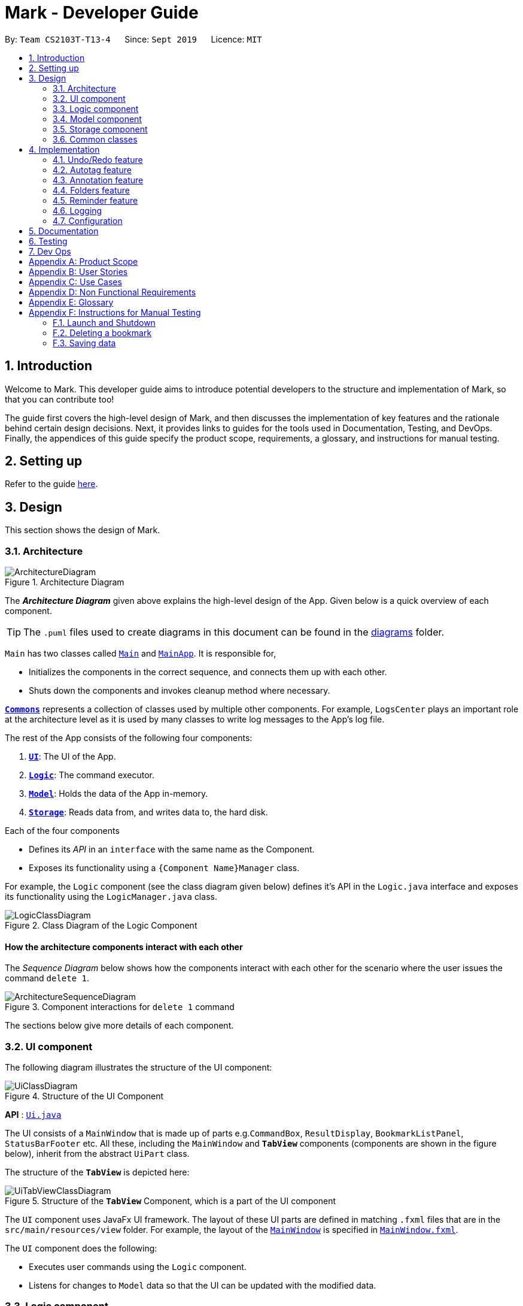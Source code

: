 = Mark - Developer Guide
:site-section: DeveloperGuide
:toc:
:toc-title:
:toc-placement: preamble
:sectnums:
:imagesDir: images
:stylesDir: stylesheets
:xrefstyle: full
ifdef::env-github[]
:tip-caption: :bulb:
:note-caption: :information_source:
:warning-caption: :warning:
endif::[]
:repoURL: https://github.com/AY1920S1-CS2103T-T13-4/main/tree/master

By: `Team CS2103T-T13-4`      Since: `Sept 2019`      Licence: `MIT`

== Introduction

Welcome to Mark. This developer guide aims to introduce potential developers to the structure and implementation of Mark,
so that you can contribute too!

The guide first covers the high-level design of Mark, and then discusses the implementation of key features and the
rationale behind certain design decisions. Next, it provides links to guides for the tools used in Documentation, Testing,
and DevOps. Finally, the appendices of this guide specify the product scope, requirements, a glossary, and instructions for
manual testing.

== Setting up

Refer to the guide <<SettingUp#, here>>.

== Design

This section shows the design of Mark.

[[Design-Architecture]]
=== Architecture

.Architecture Diagram
image::ArchitectureDiagram.png[]

The *_Architecture Diagram_* given above explains the high-level design of the App. Given below is a quick overview of each component.

[TIP]
The `.puml` files used to create diagrams in this document can be found in the link:{repoURL}/docs/diagrams/[diagrams] folder.

`Main` has two classes called link:{repoURL}/src/main/java/seedu/mark/Main.java[`Main`] and link:{repoURL}/src/main/java/seedu/mark/MainApp.java[`MainApp`]. It is responsible for,

* Initializes the components in the correct sequence, and connects them up with each other.
* Shuts down the components and invokes cleanup method where necessary.

<<Design-Commons,*`Commons`*>> represents a collection of classes used by multiple other components.
For example, `LogsCenter` plays an important role at the architecture level as it is used by many classes to write log messages to the App's log file.

The rest of the App consists of the following four components:

. <<Design-Ui,*`UI`*>>: The UI of the App.
. <<Design-Logic,*`Logic`*>>: The command executor.
. <<Design-Model,*`Model`*>>: Holds the data of the App in-memory.
. <<Design-Storage,*`Storage`*>>: Reads data from, and writes data to, the hard disk.

Each of the four components

* Defines its _API_ in an `interface` with the same name as the Component.
* Exposes its functionality using a `{Component Name}Manager` class.

For example, the `Logic` component (see the class diagram given below) defines it's API in the `Logic.java` interface and exposes its functionality using the `LogicManager.java` class.

.Class Diagram of the Logic Component
image::LogicClassDiagram.png[]

[discrete]
==== How the architecture components interact with each other

The _Sequence Diagram_ below shows how the components interact with each other for the scenario where the user issues the command `delete 1`.

.Component interactions for `delete 1` command
image::ArchitectureSequenceDiagram.png[]

The sections below give more details of each component.

[[Design-Ui]]
=== UI component
The following diagram illustrates the structure of the UI component:

.Structure of the UI Component
image::UiClassDiagram.png[]

*API* : link:{repoURL}/src/main/java/seedu/mark/ui/Ui.java[`Ui.java`]

The UI consists of a `MainWindow` that is made up of parts e.g.`CommandBox`, `ResultDisplay`, `BookmarkListPanel`, `StatusBarFooter` etc. All these, including the `MainWindow` and `*TabView*` components (components are shown in the figure below), inherit from the abstract `UiPart` class.

The structure of the `*TabView*` is depicted here:

.Structure of the `*TabView*` Component, which is a part of the UI component
image::UiTabViewClassDiagram.png[]

The `UI` component uses JavaFx UI framework. The layout of these UI parts are defined in matching `.fxml` files that are in the `src/main/resources/view` folder. For example, the layout of the link:{repoURL}/src/main/java/seedu/mark/ui/MainWindow.java[`MainWindow`] is specified in link:{repoURL}/src/main/resources/view/MainWindow.fxml[`MainWindow.fxml`].

The `UI` component does the following:

* Executes user commands using the `Logic` component.
* Listens for changes to `Model` data so that the UI can be updated with the modified data.

// tag::logic[]
[[Design-Logic]]
=== Logic component
The following class diagram illustrates the structure of the `Logic` component:

[[fig-LogicClassDiagram]]
.Structure of the Logic Component
image::LogicClassDiagram.png[]

*API* :
link:{repoURL}/src/main/java/seedu/mark/logic/Logic.java[`Logic.java`]

`Logic` uses the `MarkParser` class to parse the user command.
This results in a `Command` object which is executed by the `LogicManager`.
The command execution can affect the `Model` (e.g. adding a bookmark) and/or `Storage` (e.g. import bookmarks).
The result of the command execution is encapsulated as a `CommandResult` object which is passed back to the `Ui`.
In addition, the `CommandResult` object can also instruct the `Ui` to perform certain actions,
such as displaying help to the user, switching the tab view, or exiting the application.

As an example of how the `Logic` component works, the following sequence diagram shows the interactions
within the `Logic` component for the `execute("delete 1")` API call:

.Interactions Inside the Logic Component for the `delete 1` Command
image::DeleteSequenceDiagram.png[]

NOTE: The lifeline for `DeleteCommandParser` should end at the destroy marker (X) but due to a limitation of PlantUML, the lifeline reaches the end of diagram.

The `Logic` component does the following:

* Parses and executes user commands
* Modifies `Model` and/or `Storage` according to user commands
* Instructs `Ui` through `CommandResult` objects
// end::logic[]

[[Design-Model]]
=== Model component

The `Model` component:

* Stores the data of Mark.
* Does not depend on any of the other three components.

.Structure of the Model Component
image::ModelClassDiagram.png[]

*API* : link:{repoURL}/src/main/java/seedu/mark/model/Model.java[`Model.java`]

The `Model` consists of the following:

1. `VersionedMark` - contains Mark data
2. `UserPrefs` - represents the user's preferences
3. `OfflineDocument` - represents the current document being displayed in the offline tab
4. `Url` - represents the current URL being displayed in the offline tab

It also exposes an unmodifiable `ObservableList<Bookmark>` that
can be 'observed', e.g. the UI can be bound to this list so that the UI automatically updates
when the list data are changed.

`VersionedMark` contains a list of `ReadOnlyMark` objects that represent past or future states of
Mark. Each `Mark`, in turn, comprises a `UniqueBookmarkList`, a `ReminderAssociation` object, an
`AutotagController`, and a `FolderStructure`.

[[annotation-cd]]
.Structure of the Annotation package
image::AnnotationPackageClassDiagram.png[]

The above diagram shows the structure of the Annotation package, which is accessed by `ModelManager` via `OfflineDocument`.
An `OfflineDocument` consists of zero or more `Paragraph` objects. A `Paragraph` can be either a `PhantomParagraph`, which
contains only an `AnnotationNote` and a `ParagraphIdentifier`, or a `TrueParagraph`, which contains `AnnotationNote`,
`ParagraphIdentifier`, `Highlight`, and `ParagraphContent`. `AnnotationNote` and `Highlight` are optional fields
whenever they are used, i.e. in `PhantomParagraph` and/or `TrueParagraph`.

[[Design-Storage]]
=== Storage component
The following diagram illustrates the structure of the Storage component:

.Structure of the Storage Component
image::StorageClassDiagram.png[]

*API* : link:{repoURL}/src/main/java/seedu/mark/storage/Storage.java[`Storage.java`]

The `Storage` component does the following:

* Saves `UserPref` objects in json format and reads them back.
* Saves the Mark data in json format and reads it back.

[[Design-Commons]]
=== Common classes

Classes used by multiple components are in the `seedu.mark.commons` package.

== Implementation

This section describes some noteworthy details on how certain features are implemented.

// tag::undoredo[]
=== Undo/Redo feature
==== Implementation

The undo/redo mechanism is facilitated by `VersionedMark`.
It extends `Mark` with an undo/redo history, stored internally as a list of `markStateRecord` and `currentPointer`.
Additionally, it implements the following operations:

* `VersionedMark#save()` -- Saves the current Mark state and the corresponding record to its history.
* `VersionedMark#undo()` -- Restores the previous Mark state from its history and returns the record.
* `VersionedMark#redo()` -- Restores a previously undone Mark state from its history and returns the record for that
state.

These operations are exposed in the `Model` interface as `Model#saveMark()`, `Model#undoMark()` and `Model#redoMark()`
respectively.

Given below is an example usage scenario and how the undo/redo mechanism behaves at each step.

Step 1. The user launches the application for the first time. The `VersionedMark` will be initialized with the initial
Mark state and an empty record, and the `currentPointer` pointing to that single state record.

image::UndoRedoState0.png[]

Step 2. The user executes `delete 5` command to delete the 5th bookmark in the Mark. The `delete` command calls
`Model#saveMark()`, causing the modified state of the Mark and the record of the command after command execution to be
saved in the `markStateRecords`, and the `currentPointer` is shifted to the newly inserted state record.

image::UndoRedoState1.png[]

Step 3. The user executes `add u/www.google.com ...` to add a new bookmark. The `add` command also calls
`Model#saveMark()`,
causing another modified Mark state and the record to be saved into the `markStateRecords`, and the `currentPointer` is
again shifted to the newly inserted state record..

image::UndoRedoState2.png[]

[NOTE]
If a command fails its execution, it will not call `Model#saveMark()`, so the Mark state will not be saved into the
`markStateRecords`.

Step 4. The user now decides that adding the bookmark was a mistake, and decides to undo that action by executing the
`undo` command. The `undo` command will call `Model#undoMark()`, which will shift the `currentPointer` once to the left,
pointing it to the previous state record, and restores the Mark to that state.

image::UndoRedoState3.png[]

[NOTE]
If the `currentPointer` is at index 0, pointing to the initial Mark state, then there are no previous Mark states to
restore.
The `undo` command uses `Model#canUndoMark()` to check if this is the case. If so, it will return an error to the user
rather than attempting to perform the undo.

The following sequence diagram shows how the undo operation works:

image::UndoSequenceDiagram.png[]

NOTE: The lifeline for `UndoCommand` should end at the destroy marker (X) but due to a limitation of PlantUML,
the lifeline reaches the end of diagram.

The `redo` command does the opposite -- it calls `Model#redoMark()`, which shifts the `currentPointer` once to the right,
pointing to the previously undone state record, and restores the Mark to that state.

[NOTE]
If the `currentPointer` is at index `markStateRecords.size() - 1`, pointing to the latest Mark state, then there
are no undone Mark states to restore. The `redo` command uses `Model#canRedoMark()` to check if this is
the case. If so, it will return an error to the user rather than attempting to perform the redo.

Step 5. The user then decides to execute the command `list`. Commands that do not modify the Mark, such as `find`, will
usually not call `Model#saveMark()`, `Model#undoMark()` or `Model#redoMark()`. Thus, the `markStateRecords` remains
unchanged.

image::UndoRedoState4.png[]

Step 6. The user executes `clear`, which calls `Model#saveMark()`. Since the `currentPointer` is not pointing at the end
of the `markStateRecords`, all state records after the `currentPointer` will be purged.
We designed it this way because it no longer makes sense to redo the `add u/www.google.com ...` command. This is the
behavior that most modern desktop applications follow.

image::UndoRedoState5.png[]

The following activity diagram summarizes what happens when a user executes a new command:

image::SaveMarkActivityDiagram.png[]

==== Design Considerations

===== Aspect: How undo & redo executes

* **Alternative 1 (current choice):** Saves the entire Mark state.
** Pros: Easy to implement.
** Cons: May have performance issues in terms of memory usage.
* **Alternative 2:** Individual command knows how to undo/redo by itself.
** Pros: Will use less memory (e.g. for `delete`, just save the bookmark being deleted).
** Cons: We must ensure that the implementation of each individual command are correct.

===== Aspect: Data structure to support the undo/redo commands

* **Alternative 1 (current choice):** Use a list to store the history of Mark state records.
** Pros: Undo/redo multiple commands can be achieved in O(1) time by just shifting the current pointer.
** Cons: Clear state records after the current pointer can take O(n) time.
* **Alternative 2:** Use two stacks, an undo stack and a redo stack to store the history of Mark state records.
** Pros: Clear state records after the current pointer can be achieved in O(1) time by clearing the redo stack.
** Cons: Undo/redo multiple commands can take O(n) time as each undo/redo action requires popping a state record from the
undo stack and pushing it into the redo stack. There is no way to pop multiple state records efficiently at one time.
// end::undoredo[]

// tag::autotag[]
=== Autotag feature
==== Implementation

The autotag mechanism is facilitated by `AutotagController`. It stores and manages a list of `SelectiveBookmarkTaggers` which apply tags to
bookmarks if they match specific criteria. It also implements the following operations:

* `AutotagController#hasTagger(SelectiveBookmarkTagger)` -- Checks whether the controller contains the given tagger.
* `AutotagController#addTagger(SelectiveBookmarkTagger)` -- Starts managing the given tagger.
* `AutotagController#applyTaggersToList(List<Bookmark>)` -- Tags the bookmarks in the list using all relevant taggers.
* `AutotagController#applyTaggers(Bookmark)` -- Tags the bookmark using all relevant taggers.

The first three operations are exposed in the `Model` interface as `Model#hasTagger(SelectiveBookmarkTagger)`, `Model#addTagger(SelectiveBookmarkTagger)`,
and `Model#applyAllTaggers()` respectively.

Given below is an example usage scenario and how the autotag mechanism behaves at each step.

Step 1. The user opens the application with an existing list of bookmarks and no autotags.

image::AutotagState0.png[]

Step 2. The user executes the command `**autotag** Help u/stackoverflow.com/questions` to add an autotag that tags all
bookmarks from **stackoverflow.com/questions** with the tag **Help**.

* A `SelectiveBookmarkTagger` is created with a `UrlContainsKeywordsPredicate` and a `Tag` named **Help**.
The predicate's keyword is **stackoverflow.com/questions**.
* `b2`, which matches `UrlContainsKeywordsPredicate`, is replaced by a copy of itself that
also contains the tag `Help`.

image::AutotagState1.png[]

The following sequence diagram shows how the `autotag` command works.
__(The sequence diagram will be improved in future versions of the Developer Guide.)__

// TODO: improve sequence diagram
image::AutotagSequenceDiagram.png[]

NOTE: The lifeline for `AutotagCommand` should end at the destroy marker (X), but due to a limitation of PlantUML, it
reaches the end of this diagram.

**Autotags will now be applied whenever a bookmark is added or modified.**

Step 3. The user then executes the command `**add** n/JavaFX new scene u/https://stackoverflow.com/questions/29080759/`
to bookmark a question on StackOverflow.

* This bookmark matches the conditions for the previously added autotag, so it is tagged **Help**.

image::AutotagState2.png[]

// TODO: Show how autotags are deleted (existing tags are not removed)
// Step 4: The user deletes an autotag with the command `**autotag-delete** Help`.

The following activity diagram (<<autotag-activity-diagram>>) summarizes what happens when an autotag is added.
A similar mechanism is used to tag bookmarks when a bookmark is added or modified.

[[autotag-activity-diagram]]
.Activity diagram showing how an autotag is added
image::AutotagActivityDiagram.png[]

==== Design Considerations

// TODO: ===== Aspect: How autotags are represented

===== Aspect: How autotags are applied

* **Alternative 1 (current choice):** Iterate through each autotag and bookmark, then apply tags to all bookmarks that match.
** Pros: Easy to implement.
** Cons: May have performance issues in terms of runtime, as bookmarks may be checked multiple times.
* **Alternative 2:** Check for changes in the bookmark list then edit tags accordingly.
** Pros: Will be faster if most bookmarks are unchanged.
** Cons: More complicated to implement.

===== Aspect: How to apply taggers to a bookmark list in Mark

* **Alternative 1:** Modify individual bookmarks when adding tags.
** Pros: Eliminates the need to reset Mark's bookmark list whenever taggers are applied.
** Cons: Can cause unanticipated changes in other parts of the Model.
* **Alternative 2 (current choice):** Replace the whole bookmark list with a new list of bookmarks, some of which have been tagged.
** Pros: Simple to implement, ensures immutability of bookmarks.
** Cons: Inefficient to construct a new list each time a single bookmark is tagged.
* **Alternative 3:** Replace only those bookmarks that were tagged.
** Pros: Minimises performance issues from creating a new bookmark list.
** Cons: More complicated to implement.
// end::autotag[]

// tag::annotation[]
=== Annotation feature
==== Implementation
The annotation feature builds upon the structure of an offline document used to represent a _Readability4J-derived cache_.
Such an offline document is represented by `OfflineDocument`, which contains at least one `Paragraph`. Each annotation is targeted to an entire paragraph;
an annotation is added to a `Paragraph`. The annotation will be internally stored as an instance of `Annotation`.
You can view the class structure of the annotation feature in the <<annotation-cd, figure above>>.

There are three functionalities to the annotation feature:

 * Add an annotation (triggered by `annotate` command and executed by `AddAnnotationCommand#execute()`).
 * Delete an annotation (triggered by `annotate-delete` command and executed by `DeleteAnnotationCommand#execute()`).
 * Edit an annotation (triggered by `annotate-edit` command and executed by `EditAnnotationCommand#execute()`).

Command  words `annotate`, `annotate-delete` and `annotate-edit` make up the _family of annotation commands_.
These functionalities, when activated each calls the respective command parser to create the corresponding `AnnotationCommand`.
Subsequently, when necessary the appropriate `Paragraph` is retrieved, and the annotation is handled according to the command.

The following sequence diagram illustrates how a command of the _family of annotation commands_ operates:

[[sd-annotation-general]]
.Sequence diagram showing how annotation commands generally work. `cmdStr` is the string representing the command input by the user. `arguments` is `cmdStr` without the command word.
image::AnnotationSequenceDiagram.png[]

NOTE: The lifeline for `AddAnnotationCommandParser` and `AddAnnotationCommand` should end at the destroy marker (X) but due to a limitation of PlantUML, the lifeline reaches the end of diagram.

In the <<sd-annotation-general, figure above>>, the specifics of how `Parser#parse` and `AnnotationCommand#execute` are abstracted out.
This is because each of the annotation commands have different input criteria. Hence each command is parsed and handled differently.
The sub-sections below will show some examples illustrating how each command works.

===== Adding annotations
Adding an annotation works as described by the <<sd-annotation-general, general sequence diagram>>, with the following
sequence diagram referred to by the reference frame:

.Sequence diagram referenced by the <<sd-annotation-general, general sequence diagram for annotations>> when `cmdStr` given is `annotate 1 p/p2 n/example note h/orange`. `ARGS` include `pid`, `highlight` and `note`.
image::AddAnnotationSequenceDiagram.png[]

The above example adds an annotation to a `:TrueParagraph`. Alternatively, if the user chooses to add a general note instead,
`OfflineDocument#addPhantom` is called instead, creating an annotated `:PhantomParagraph`.

NOTE: A `:TrueParagraph`, whose content is from the `cache`, must be highlighted in order to have a note attached. A `:PhantomParagraph` is a temporary holding place for a general note and has no content.

===== Deleting annotations
Users can delete the highlight and/or note of a paragraph or delete all annotations on the document.
Deleting an annotation also works as described by the <<sd-annotation-general, general sequence diagram>>, but with the following
sequence diagram referred to by the reference frame:

.Sequence diagram referenced by the <<sd-annotation-general, general sequence diagram for annotations>> when `cmdStr` given is `annotate-delete 1 p/p2 n/true`. `ARGS` include `pid`.
image::DeleteAnnotationSequenceDiagram.png[]

The above example deletes only the highlight from a `:TrueParagraph` which has a note. A `:PhantomParagraph` is created to keep a reference to the note.

For other `annotate-delete` functions, instances of other derived classes of `DeleteAnnotationCommand` is used instead of `:DeleteAnnotationHighlightCommand`.
If the user requests to remove the entire annotation instead, `DeleteAnnotationAllCommand` is used and the `an:Annotation` is simply dereferenced.
If the user requests to remove only the annotation note, `DeleteAnnotationNoteCommand` is used and the `AnnotationNote` of `Annotation` is dereferenced.
Alternatively, if the user requests to remove annotations from all paragraphs, `DeleteAnnotationClearAllCommand` is used and the entire `:OfflineDocument` is dereferenced and a new, unannotated copy is created.

===== Editing annotations
Users can use `annotate-edit` to modify the content of the `AnnotationNote`, colour of `Highlight` or move annotations from one paragraph to another.
Editing an annotation also works as described by the <<sd-annotation-general, general sequence diagram>>, but with the following
sequence diagram referred to by the reference frame:

.Sequence diagram referenced by the <<sd-annotation-general, general sequence diagram for annotations>> when `cmdStr` given is `annotate-edit 1 p/g1 to/p1 h/green`. `ARGS` include `origPid`, `targetPid` and `newHighlight` and `newNote`.
image::EditAnnotationSequenceDiagram.png[]

The above example moves general note `G1` to paragraph `P1` and highlights `P1` green. As per the specifications, users are not allowed to move any annotation to `:PhantomParagraph` using `annotate-edit`, so `targetP` must either be `null` or a `:TrueParagraph`.
However, `origP` can be anything as long as it is an instance of a derived class of `Paragraph`.

===== Summmary

The following activity diagram summarizes what happens when a user attempts to annotate their offline document:
//TODO: activity diagram (and also for prev parts rmb to handle edge cases?)

image::AnnotationActivityDiagram.png[]

==== Design Considerations
The following are a few design considerations made in deciding how to implement the annotation feature:

===== Aspect: How to structure the offline components to store annotations
Each annotation is tagged to a paragraph and an offline document is composed of multiple paragraphs.
A cached copy has the original cache of the website.
There are hence a few alternatives in which we can combine these elements and store them:

* **Alternative 1 (current choice):** Let each `CachedCopy` have an `OfflineDocument` that consists of paragraphs with content parsed from the original cache. Each paragraph contains a annotation, if any.
** Pros: Easy to implement.
** Cons: May have performance issues in terms of memory usage and overheads from layers of abstraction.

* **Alternative 2**: Let each cache keep only the original cache of the website. Use another class to store the annotations with the respective paragraph identifiers.
** Pros: Will use less memory since the content of the website is not duplicated.
** Cons: Not straightforward to implement. Stray notes will need a different implementation to order and store them. Objects not well abstracted.

//TODO: need do? ===== Aspect: How to save the

// end::annotation[]


// tag::folders[]
=== Folders feature
==== Implementation

A bookmark can be in a folder, and a folder can be nested within other folders for traditional directory organization.

This mechanism is facilitated mainly by `Folder` and `FolderStructure`.

`Folder` is simply another field in `Bookmark`, just like `Url` or `Name`, and has a single `String` property that contains the folder in which the bookmark is located.

`FolderStructure` represents the hierarchy of folders, containing the folder it represents and its subfolders

.Class Diagram of the Folders component
image::FolderStructureClassDiagram.png[]


Given below is an example usage scenario and how the folder structure behaves at each step.

Step 1. The user launches the application for the first time. The root `FolderStructure` will be initialized with the initial hierarchy in the stored data.

image::FolderStructureState0.png[]

Step 2. The user enters a `folder GER1000 p/Work` command to create a new `FolderStructure` in the subfolders of `work`. Starting from the `root`, a depth first search will be performed to locate `work`. When found, `ger1000` will be added to its subfolders.

image::FolderStructureState1.png[]

[NOTE]
If the parent folder is not provided, the parent folder will default to `root`.

The following sequence diagram shows in more detail how the execution of `folder GER1000 p/Work` works:

image::FolderSequenceDiagram.png[]

NOTE: The lifeline for `AddFolderCommand` should end at the destroy marker (X) but due to a limitation of PlantUML, the lifeline reaches the end of diagram.

Finally, the user sees his folder added successfully in the folder hierarchy.

==== Design Considerations

The following are a few design considerations made in deciding how to implement the folders feature:

===== Aspect: How the folder hierarchy is saved into storage.

* **Alternative 1 (current choice):** Saves bookmark folder as its own field, and the hierarchy as a separate data structure.
** Pros: Easy to implement
** Cons: Easy for model to get into invalid state (e.g. bookmark has a folder that is not in the hierarchy)
* **Alternative 2:** Change the bookmarks from being stored in a list to being stored as a hierarchy
** Pros: Single source of truth, its folder is simply where it's located
** Cons: The whole `BookmarkList` abstraction will have to be rewritten
// end::folders[]

// tag::reminder[]
=== Reminder feature
==== Implementation
A bookmark can have a reminder, and a reminder can be used to open the bookmark.
This mechanism is facilitated by `Reminder` and `ReminderAssociation`.

`Reminder` contains a reminding time, the `Url` of the `Bookmark` and a `Note`.

`ReminderAssociation` represents the association between `Reminder` and `Bookmark`, containing
 the relation from `Reminder` to `Bookmark` and `Reminder` to `Bookmark`.

.Structure of the Reminder
image::ReminderAssociationDiagram.png[]

==== Design Considerations
===== Aspect: How to represent the relationship between reminder and bookmark
* **Alternative 1 (current choice):** Use two hashmaps to store both the relationship from reminder to bookmark and bookmark to reminder.
** Pros: More OOP and can easily find the relationship.
** Cons: More complex when doing any operation to a reminder. Need to check two hashmaps.

* **Alternative 2:** Reminder is a field of bookmark.
** Pros: Easier to implement.
//TODO: Change this description
** Cons: Reminder is a field of bookmark, so using a reminder to open the bookmark violate the relationship.
// end::reminder[]


=== Logging

We are using `java.util.logging` package for logging. The `LogsCenter` class is used to manage the logging levels and logging destinations.

* The logging level can be controlled using the `logLevel` setting in the configuration file (See <<Implementation-Configuration>>)
* The `Logger` for a class can be obtained using `LogsCenter.getLogger(Class)` which will log messages according to the specified logging level
* Currently log messages are output through: `Console` and to a `.log` file.

*Logging Levels*

* `SEVERE` : Critical problem detected which may possibly cause the termination of the application
* `WARNING` : Can continue, but with caution
* `INFO` : Information showing the noteworthy actions by the App
* `FINE` : Details that is not usually noteworthy but may be useful in debugging e.g. print the actual list instead of just its size

[[Implementation-Configuration]]
=== Configuration

Certain properties of the application can be controlled (e.g user prefs file location, logging level) through the configuration file (default: `config.json`).

== Documentation

Refer to the guide <<Documentation#, here>>.

== Testing

Refer to the guide <<Testing#, here>>.

== Dev Ops

Refer to the guide <<DevOps#, here>>.

[appendix]
== Product Scope

The following characteristics describe our *target user*:

* Needs to manage a significant number of bookmarks
* Needs to make notes on webpage content quite frequently
* Needs reminders to submit forms or visit websites
* Prefers desktop apps over other types
* Types quickly and prefers typing over mouse input

This is our *value proposition* – how Mark can streamline current
web browsing-related activities:

* Manage bookmarks faster than a typical mouse/ GUI driven app
* Allow webpage content to be accessed and annotated without an Internet connection
* Remind users about websites they need to visit at specific times
* Eliminate the need for manual categorizing of bookmarks

[appendix]
== User Stories

Priorities: High (must have) - `* * \*`, Medium (nice to have) - `* \*`, Low (unlikely to have) - `*`

[width="80%",cols="17%,<17%,<31%,<35%",options="header",]
|=======================================================================
|Priority |As a ... |I want to ... |So that I can...
|`* * *` |new user |see usage instructions |learn how to use the app quickly

|`* * *` |user |add a new bookmark |keep track of websites that I want to visit later

|`* * *` |user |bookmark the current website being viewed |save the page without having to copy-and-paste the URL

|`* * *` |user |delete a bookmark |remove bookmarks that I no longer need

|`* * *` |user |find a bookmark by name, URL or tag |locate details of bookmarks without having to scroll through the entire list

|`* * *` |user |edit a bookmark | make changes in case I type something wrongly or change my mind

|`* * *` |user |undo the previous undoable command | reverse wrongly entered commands

|`* * *` |user |redo the previous 'undo' command | reverse wrongly entered 'undo' command

|`* * *` |user |add multiple tags to a bookmark | see what type of bookmark it is at a glance

|`* * *` |user |automatically tag a bookmark based on certain conditions (such as its domain) |save time by avoiding the repeated tagging of bookmarks from the same domain

|`* * *` |user with many bookmarks |organise all the bookmarks in a hierarchical folder structure |find my bookmarks more easily

|`* * *` |user |move a bookmark to a different folder |re-organize my bookmarks when my needs change

|`* * *` |user |open a bookmark within the App |easily visit a website without switching to other windows

|`* * *` |user |view an offline copy of the content of a bookmark |still access the bookmarked page when there is no internet access

|`* * *` |user |update the offline copy of bookmarks manually or automatically |keep offline copies updated

|`* * *` |user |keep old offline copies |can refer to them in case information gets removed from the webpage

|`* * *` |user |remove an specific offline copy |free up storage space by removing <<cache,cached>> copies that I no longer need

|`* * *` |user |highlight and annotate specific paragraphs in a bookmark |refer to the original content when reading my notes

|`* * *` |user |edit highlighting and annotations |update my notes as I learn more about the content

|`* * *` |user |remove highlighting and annotations |remove notes about content that is no longer important to me

|`* * *` |user |add reminders for a bookmark |remember to submit online forms, to prepare for upcoming deadlines, etc.

|`* * *` |user |edit a reminder |adjust my reminders when deadlines change

|`* * *` |user |delete a reminder |remove reminders if I make a mistake when entering them

|`* * *` |user |export and import all the bookmark data |easily migrate to another computer

|`* *` |user |export and import bookmarks |share bookmarks with my friends

|`* *` |user |favorite a bookmark |access it more easily in future

|`* *` |user |mark a bookmark as 'read later' |know which bookmarks I have not read yet

|`* *` |user |check my view history |see what websites I have visited

|`* *` |user |automatically clean up old or outdated bookmarks |keep my bookmark list up to date without having to look through it regularly

|`* *` |user |sort the bookmarks according to name |locate a specific bookmark

|`*` |user |export and import autotags |share my custom-made autotags with friends
|=======================================================================

[appendix]
== Use Cases

(For all use cases below, the *System* is the `Mark` and the *Actor* is the `user`, unless otherwise specified.)

[[UC01]]
[discrete]
=== Use case: UC01 - List bookmarks

*MSS*

1.  User requests to list bookmarks.
2.  Mark shows a list of bookmarks.
+
Use case ends.

[[UC02]]
[discrete]
=== Use case: UC02 - Add a bookmark

*MSS*

1.  User requests to add a bookmark.
2.  User provides all the details of the bookmark to be added.
3.  Mark deletes the bookmark.
+
Use case ends.

*Extensions*

[none]
* 2a. Not all compulsory fields are provided.
+
[none]
** 2a1. Mark shows an error message.
+
Use case resumes at step 2.

[none]
* 2b. The given URL is invalid.
+
[none]
** 2b1. Mark shows an error message.
+
Use case resumes at step 2.

[[UC03]]
[discrete]
=== Use case: UC03 - Delete a bookmark

*MSS*

1.  User <<UC01, lists bookmarks (UC01)>>.
2.  User requests to delete a specific bookmark in the list.
3.  Mark deletes the bookmark.
+
Use case ends.

*Extensions*

[none]
* 1a. The list is empty.
+
Use case ends.

* 3a. The given index is invalid.
+
[none]
** 3a1. Mark shows an error message.
+
Use case resumes at step 2.

[[UC04]]
[discrete]
=== Use case: UC04 - Edit bookmark

*MSS*

1.  User <<UC01, lists bookmarks (UC01)>>.
2.  User requests to edit a specific bookmark in the list.
3.  Mark edits the bookmark.
+
Use case ends.

*Extensions*

[none]
* 2a. The given index is invalid.
+
[none]
** 2a1. Mark shows an error message.
+
Use case resumes at step 2.

[none]
* 2b. No fields to edit are provided.
+
[none]
** 2b1. Mark shows an error message.
+
Use case resumes at step 2.

[[UC05]]
[discrete]
=== Use case: UC05 - Open bookmark

*MSS*

1.  User <<UC01, lists bookmarks (UC01)>>.
2.  User requests to open a specific bookmark in the list.
3.  Mark opens the bookmark.
+
Use case ends.

*Extensions*

[none]
* 1a. The list is empty.
+
Use case ends.

* 2a. The given index is invalid.
+
[none]
** 2a1. Mark shows an error message.
+
Use case resumes at step 2.

[[UC06]]
[discrete]
=== Use case: UC06 - Export bookmarks

*MSS*

1.  User <<UC01, [.underline]#lists bookmarks (UC01)#>>.
2.  User requests to export all the bookmarks in this list.
3.  Mark creates a file containing the bookmarks on the hard disk.
+
Use case ends.

*Extensions*

[none]
* 2a. The list is empty.
+
Use case ends.

* 3a. User does not specify a file name to be written to.
+
[none]
** 3a1. Mark shows an error message.
+
Use case resumes at step 4.

[[UC07]]
[discrete]
=== Use case: UC07 - Import bookmarks

*MSS*

1.  User requests to import bookmarks from a given file.
2.  Mark imports bookmarks from the specified file and displays the final list of bookmarks.
+
Use case ends.

*Extensions*

[none]
* 1a. No file with the specified file name is found.
+
[none]
** 1a1. Mark shows an error message.
+
Use case resumes at step 1.

* 1b. The file format is invalid.
+
[none]
** 1b1. Mark shows an error message.
+
Use case ends.

[[UC08]]
[discrete]
=== Use case: UC08 - Make a bookmark available offline

*MSS*

1.  User requests to make a bookmark available offline.
2.  Mark downloads the bookmark and converts it with Readability.
+
Use case ends.

*Extensions*

[none]
* 2a. The bookmark's URL is not available.
+
Mark shows an error message.
+
Use case resumes at step 1.

* 3a. The given index is invalid.
+
[none]
** 3a1. Mark shows an error message.
+
Use case resumes at step 1.

// tag::use-case-undo-redo[]
[[UC09]]
[discrete]
=== Use case: UC09 - Undo previous <<undoable-commands,undoable commands>>

*MSS*

1. User requests to undo the previous undoable command.
2. Marks restores the list to the state before the previous
undoable command was executed.
+
Use case ends.

*Extensions*

[none]
* 1a. There is no command to undo.
+
Mark shows an error message.
+
Use case ends.

[[UC10]]
[discrete]
=== Use case: UC10 - Redo previously undone commands

*MSS*

1. User requests to redo the previously undone command.
2. Marks reverses the most recent ‘undo’ command.
+
Use case ends.

*Extensions*

[none]
* 1a. There is no previous `undo` command to redo.
+
Mark shows an error message.
+
Use case ends.
// end::use-case-undo-redo[]

[[UC11]]
[discrete]
=== Use case: UC11 - Browse the web

*MSS*

1. User requests to browse the web.
2. Mark provides in-built web browser.
3. User browses the web.
+
Use case ends.

*Extensions*
[none]
* 1a. Mark does not have internet access.
[none]
** 1a1. Mark tells user that there is no internet access and suggests that user view offline copies instead.
+
Use case ends.

[[UC12]]
[discrete]
=== Use case: UC12 - Add bookmarks from web browser

*MSS*

1. User <<UC11,[.underline]#browses the web (UC11)#>>.
2. User requests to bookmark the currently showing webpage.
3. Mark uses current website's URL and <<UC02,[.underline]#adds bookmark (UC02)#>>.
+
Use case ends.

[[UC13]]
[discrete]
=== Use case: UC13 - Annotate offline documents

*MSS*

1. User chooses bookmark document to annotate.
2. Mark shows the annotated document.
3. User annotates the document.
4. Mark shows document with new annotations.
+
Use case ends.

*Extensions*
[none]
* 1a. Mark detects invalid bookmark index or non-existent document of bookmark.
[none]
** 1a1. Mark gives warning and requests for correct index.
** 1a2. User enters revised data.
Steps 1a1-1a2 are repeated until the data entered are correct.
+
Use case resumes from step 2.

[none]
* 3a. Mark detects invalid paragraph index.
[none]
** 3a1. Mark gives warning and requests for correct paragraph index.
** 3a2. User enters new data.
Steps 3a1-3a2 are repeated until the data entered are correct.
+
Use case resumes from step 4.

[none]
* 3b. Mark detects invalid highlight colour.
[none]
** 3b1. Mark gives warning and sets highlight colour to default colour.
+
Use case resumes from step 4.

[[UC14]]
[discrete]
=== Use case: UC14 - Add a reminder

*MSS*

1. User <<UC01, lists bookmarks (UC01)>>.
2. User requests to add a reminder for a specific bookmark in the list.
3. Mark shows the new reminder in the reminder list.
+
Use case ends.

*Extensions*
[none]
* 1a. The list is empty.
+
Use case ends.
[none]
* 2a. Mark detects invalid index.
[none]
** 2a1. Mark shows an error message.
+
Use case resumes at step 1.
[none]
* 2b. Mark detects the specified bookmark already has a reminder.
[none]
** 2b1. Mark shows an error message.
+
Use case resumes from step 1.
[none]
* 2c. Mark detects the time format is wrong.
[none]
** 2c1. Mark shows an error message.
+
Use case resumes from step 1.

[[UC15]]
[discrete]
=== Use case: UC15 - Edit a reminder

*MSS*

1. Mark shows a list of reminders.
2. User requests to edit a specified reminder in the list.
3. Mark shows the edited reminder in the reminder list.
+
Use case ends.

*Extensions*
[none]
* 1a. The list is empty.
+
Use case ends.
[none]
* 2a. Mark detects invalid index.
[none]
** 2a1. Mark shows an error message.
+
Use case resumes at step 1.
[none]
* 2b. Mark detects the time format is wrong.
[none]
** 2b1. Mark shows an error message.
+
Use case resumes from step 1.

[[UC16]]
[discrete]
=== Use case: UC16 - Delete a reminder

*MSS*

1. Mark shows a list of reminders.
2. User requests to delete a specified reminder in the list.
3. Mark shows the edited reminder list.
+
Use case ends.

*Extensions*
[none]
* 1a. The list is empty.
+
Use case ends.
[none]
* 2a. Mark detects invalid index.
[none]
** 2a1. Mark shows an error message.
+
Use case resumes at step 1.

[[UC17]]
[discrete]
=== Use case: UC17 - Sort the bookmark list

*MSS*

1. User <<UC01, lists bookmarks (UC01)>>.
2. User requests to sort the list in the specified criterion.
3. Mark shows the sorted bookmark list.
+
Use case ends.

*Extensions*
[none]
* 1a. The list is empty.
+
Use case ends.
[none]
* 2a. Mark detects invalid criterion.
[none]
** 2a1. Mark shows an error message.
+
Use case resumes at step 1.

[appendix]
== Non Functional Requirements

.  The product should work on any <<mainstream-os,mainstream OS>> as long as it has Java `11` or above installed.
.  The product should be able to hold up to 500 bookmarks without a noticeable sluggishness in performance for typical usage.
.  The product's major features should not depend on Internet access.
.  A user with above average typing speed for regular English text (i.e. not code, not system admin commands) should be able to accomplish most of the tasks faster using commands than using the mouse.
.  The project is expected to adhere to a schedule that delivers features in increments every two weeks.

[appendix]
== Glossary

[[mainstream-os]] Mainstream OS::
Windows, Linux, Unix, OS-X

[[cache]] Cache::
The collection of offline copies of a specific bookmark

[[undoable-commands]] Undoable commands::
Commands that modify the bookmark list or reminders, which includes `add`, `edit`, `delete`, `clear`, `reminder`,
`reminder edit`, and `reminder delete`

[appendix]
== Instructions for Manual Testing

Given below are instructions to test the app manually.

[NOTE]
These instructions only provide a starting point for testers to work on; testers are expected to do more _exploratory_ testing.

=== Launch and Shutdown

. Initial launch

.. Download the jar file and copy into an empty folder
.. Double-click the jar file +
   Expected: Shows the GUI with a set of sample contacts. The window size may not be optimum.

. Saving window preferences

.. Resize the window to an optimum size. Move the window to a different location. Close the window.
.. Re-launch the app by double-clicking the jar file. +
   Expected: The most recent window size and location is retained.

_{ more test cases ... }_

=== Deleting a bookmark

. Deleting a bookmark while all bookmarks are listed

.. Prerequisites: List all bookmarks using the `list` command. Multiple bookmarks in the list.
.. Test case: `delete 1` +
   Expected: First bookmark is deleted from the list. Details of the deleted bookmark shown in the status message. Timestamp in the status bar is updated.
.. Test case: `delete 0` +
   Expected: No bookmark is deleted. Error details shown in the status message. Status bar remains the same.
.. Other incorrect delete commands to try: `delete`, `delete x` (where x is larger than the list size) _{give more}_ +
   Expected: Similar to previous.

_{ more test cases ... }_

=== Saving data

. Dealing with missing/corrupted data files

.. _{explain how to simulate a missing/corrupted file and the expected behavior}_

_{ more test cases ... }_
